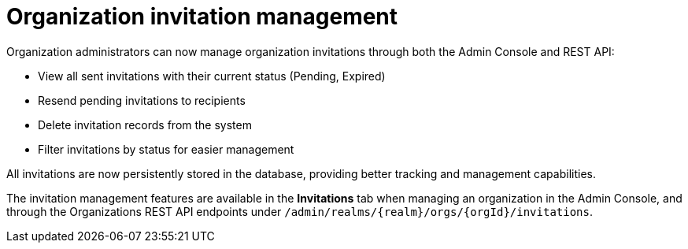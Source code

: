 // Release notes should contain only headline-worthy new features,
// assuming that people who migrate will read the upgrading guide anyway.

= Organization invitation management

Organization administrators can now manage organization invitations through both the Admin Console and REST API:

* View all sent invitations with their current status (Pending, Expired)
* Resend pending invitations to recipients
* Delete invitation records from the system
* Filter invitations by status for easier management

All invitations are now persistently stored in the database, providing better tracking and management capabilities.

The invitation management features are available in the *Invitations* tab when managing an organization in the Admin Console, and through the Organizations REST API endpoints under `/admin/realms/{realm}/orgs/{orgId}/invitations`.

